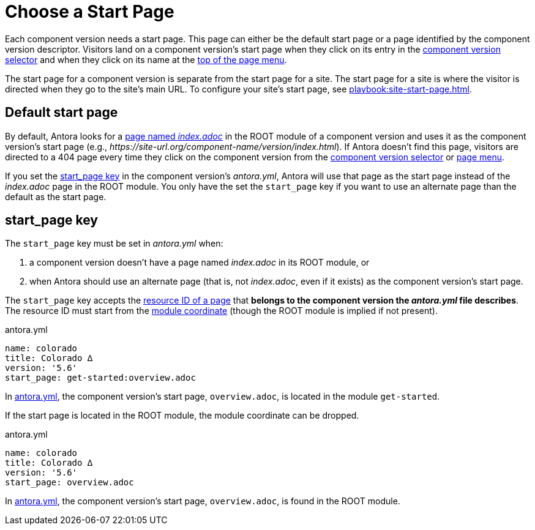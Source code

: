 = Choose a Start Page

Each component version needs a start page.
This page can either be the default start page or a page identified by the component version descriptor.
Visitors land on a component version's start page when they click on its entry in the xref:navigation:index.adoc#component-dropdown[component version selector] and when they click on its name at the xref:navigation:index.adoc#component-menu[top of the page menu].

The start page for a component version is separate from the start page for a site.
The start page for a site is where the visitor is directed when they go to the site's main URL.
To configure your site's start page, see xref:playbook:site-start-page.adoc[].

== Default start page

By default, Antora looks for a xref:page:start-page.adoc[page named _index.adoc_] in the ROOT module of a component version and uses it as the component version's start page (e.g., _\https://site-url.org/component-name/version/index.html_).
If Antora doesn't find this page, visitors are directed to a 404 page every time they click on the component version from the xref:navigation:index.adoc#component-dropdown[component version selector] or xref:navigation:index.adoc#component-menu[page menu].

If you set the <<start-page-key,start_page key>> in the component version's [.path]_antora.yml_, Antora will use that page as the start page instead of the [.path]_index.adoc_ page in the ROOT module.
You only have the set the `start_page` key if you want to use an alternate page than the default as the start page.

[#start-page-key]
== start_page key

The `start_page` key must be set in [.path]_antora.yml_ when:

. a component version doesn't have a page named [.path]_index.adoc_ in its ROOT module, or
. when Antora should use an alternate page (that is, not [.path]_index.adoc_, even if it exists) as the component version's start page.

The `start_page` key accepts the xref:page:resource-id.adoc[resource ID of a page] that *belongs to the component version the [.path]_antora.yml_ file describes*.
The resource ID must start from the xref:page:resource-id-coordinates.adoc#id-module[module coordinate] (though the ROOT module is implied if not present).

.antora.yml
[#ex-start,yaml]
----
name: colorado
title: Colorado ∆
version: '5.6'
start_page: get-started:overview.adoc
----

In <<ex-start>>, the component version's start page, `overview.adoc`, is located in the module `get-started`.

If the start page is located in the ROOT module, the module coordinate can be dropped.

.antora.yml
[#ex-start-root,yaml]
----
name: colorado
title: Colorado ∆
version: '5.6'
start_page: overview.adoc
----

In <<ex-start-root>>, the component version's start page, `overview.adoc`, is found in the ROOT module.
